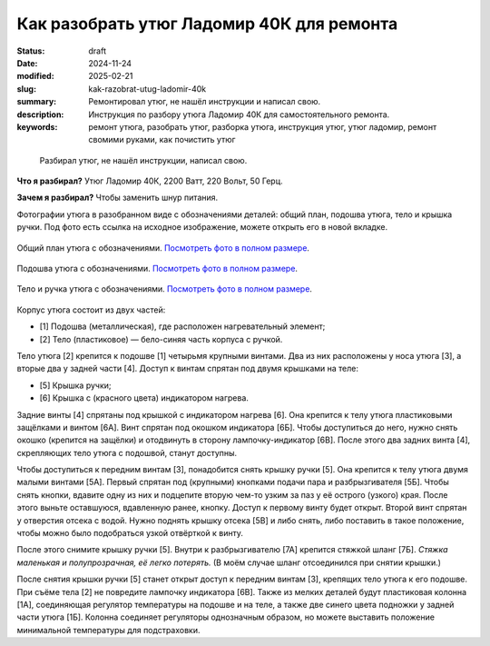 Как разобрать утюг Ладомир 40К для ремонта
##########################################

:status: draft
:date: 2024-11-24
:modified: 2025-02-21
:slug: kak-razobrat-utug-ladomir-40k
:summary: Ремонтировал утюг, не нашёл инструкции и написал свою.
:description: Инструкция по разбору утюга Ладомир 40К для самостоятельного ремонта.
:keywords: ремонт утюга, разобрать утюг, разборка утюга, инструкция утюг, утюг ладомир, ремонт свомими руками, как почистить утюг

.. epigraph::

   Разбирал утюг, не нашёл инструкции, написал свою.

**Что я разбирал?**
Утюг Ладомир 40К, 2200 Ватт, 220 Вольт, 50 Герц.

**Зачем я разбирал?**
Чтобы заменить шнур питания.

Фотографии утюга в разобранном виде с обозначениями деталей: общий план, подошва утюга, тело и крышка ручки.
Под фото есть ссылка на исходное изображение, можете открыть его в новой вкладке.

.. figure:: {static}/images/kak-razobrat-utug-ladomir-40k/01-obshiy-plan.jpeg
   :align: center

   Общий план утюга с обозначениями.
   `Посмотреть фото в полном размере <{static}/images/kak-razobrat-utug-ladomir-40k/01-obshiy-plan.jpeg>`__.

.. figure:: {static}/images/kak-razobrat-utug-ladomir-40k/02-podoshva.jpeg
   :align: center

   Подошва утюга с обозначениями.
   `Посмотреть фото в полном размере <{static}/images/kak-razobrat-utug-ladomir-40k/01-obshiy-plan.jpeg>`__.

.. figure:: {static}/images/kak-razobrat-utug-ladomir-40k/03-telo-i-ruchka.jpeg
   :align: center

   Тело и ручка утюга с обозначениями.
   `Посмотреть фото в полном размере <{static}/images/kak-razobrat-utug-ladomir-40k/01-obshiy-plan.jpeg>`__.

Корпус утюга состоит из двух частей:

- [1] Подошва (металлическая), где расположен нагревательный элемент;
- [2] Тело (пластиковое) — бело-синяя часть корпуса с ручкой.

Тело утюга [2] крепится к подошве [1] четырьмя крупными винтами.
Два из них расположены у носа утюга [3], а вторые два у задней части [4].
Доступ к винтам спрятан под двумя крышками на теле:

- [5] Крышка ручки;
- [6] Крышка с (красного цвета) индикатором нагрева.

Задние винты [4] спрятаны под крышкой с индикатором нагрева [6].
Она крепится к телу утюга пластиковыми защёлками и винтом [6А].
Винт спрятан под окошком индикатора [6Б].
Чтобы доступиться до него, нужно снять окошко (крепится на защёлки) и отодвинуть в сторону лампочку-индикатор [6В].
После этого два задних винта [4], скрепляющих тело утюга с подошвой, станут доступны. 

Чтобы доступиться к передним винтам [3], понадобится снять крышку ручки [5].
Она крепится к телу утюга двумя малыми винтами [5А].
Первый спрятан под (крупными) кнопками подачи пара и разбрызгивателя [5Б].
Чтобы снять кнопки, вдавите одну из них и подцепите вторую чем-то узким за паз у её острого (узкого) края.
После этого выньте оставшуюся, вдавленную ранее, кнопку.
Доступ к первому винту будет открыт.
Второй винт спрятан у отверстия отсека с водой.
Нужно поднять крышку отсека [5В] и либо снять, либо поставить в такое положение, чтобы можно было подобраться узкой отвёрткой к винту.

После этого снимите крышку ручки [5].
Внутри к разбрызгивателю [7А] крепится стяжкой шланг [7Б].
*Стяжка маленькая и полупрозрачная, её легко потерять.*
(В моём случае шланг отсоединился при снятии крышки.)

После снятия крышки ручки [5] станет открыт доступ к передним винтам [3], крепящих тело утюга к его подошве.
При съёме тела [2] не повредите лампочку индикатора [6В].
Также из мелких деталей будут пластиковая колонна [1А], соединяющая регулятор температуры на подошве и на теле, а также две синего цвета подножки у задней части утюга [1Б].
Колонна соединяет регуляторы однозначным образом, но можете выставить положение минимальной температуры для подстраховки. 
